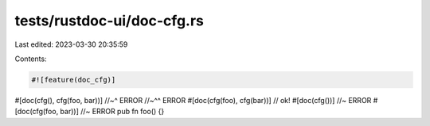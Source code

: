 tests/rustdoc-ui/doc-cfg.rs
===========================

Last edited: 2023-03-30 20:35:59

Contents:

.. code-block:: rs

    #![feature(doc_cfg)]

#[doc(cfg(), cfg(foo, bar))]
//~^ ERROR
//~^^ ERROR
#[doc(cfg(foo), cfg(bar))] // ok!
#[doc(cfg())] //~ ERROR
#[doc(cfg(foo, bar))] //~ ERROR
pub fn foo() {}


